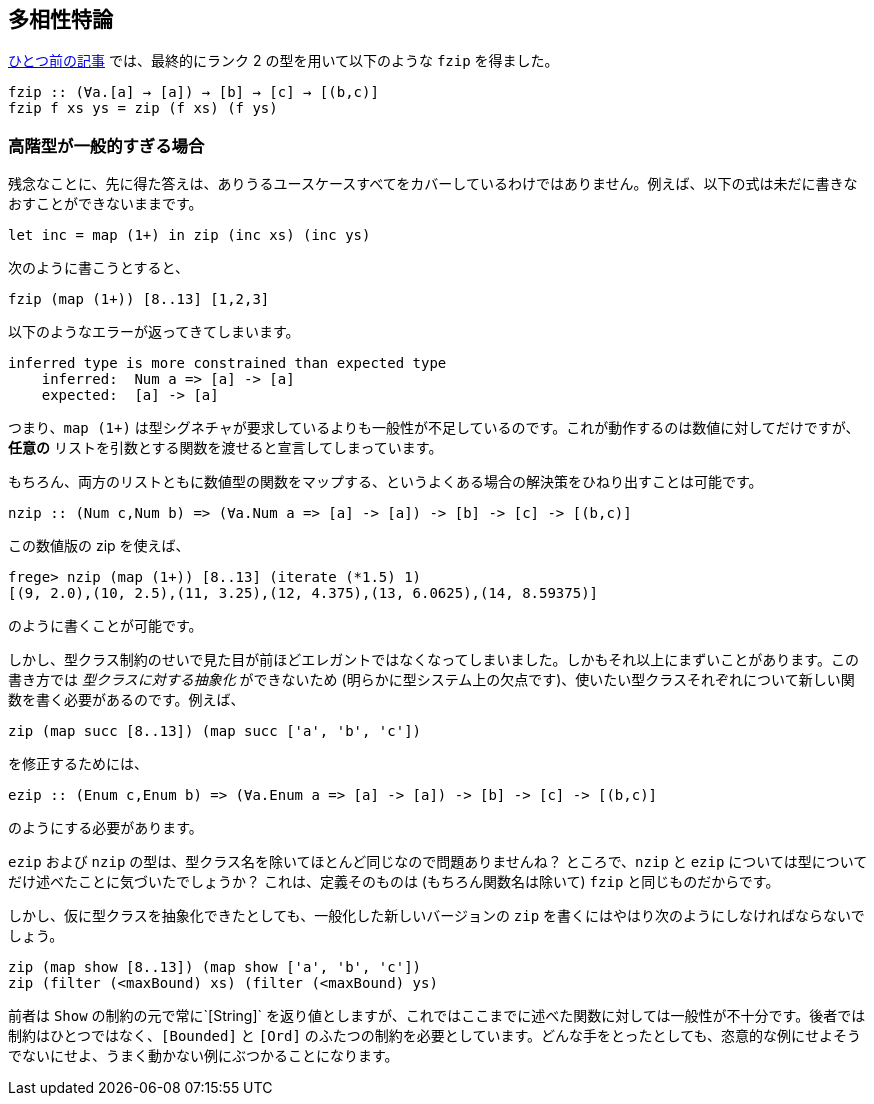 == 多相性特論

link:advanced-parametric-polymorphism.adoc[ひとつ前の記事] では、最終的にランク 2 の型を用いて以下のような `fzip` を得ました。

[source, haskell]
----
fzip :: (∀a.[a] → [a]) → [b] → [c] → [(b,c)]
fzip f xs ys = zip (f xs) (f ys)
----

=== 高階型が一般的すぎる場合

残念なことに、先に得た答えは、ありうるユースケースすべてをカバーしているわけではありません。例えば、以下の式は未だに書きなおすことができないままです。

[source, haskell]
----
let inc = map (1+) in zip (inc xs) (inc ys)
----

次のように書こうとすると、

[source, haskell]
----
fzip (map (1+)) [8..13] [1,2,3]
----

以下のようなエラーが返ってきてしまいます。

[source]
----
inferred type is more constrained than expected type
    inferred:  Num a => [a] -> [a]
    expected:  [a] -> [a]
----

つまり、`map (1+)` は型シグネチャが要求しているよりも一般性が不足しているのです。これが動作するのは数値に対してだけですが、 *任意の* リストを引数とする関数を渡せると宣言してしまっています。

もちろん、両方のリストともに数値型の関数をマップする、というよくある場合の解決策をひねり出すことは可能です。

[source, haskell]
----
nzip :: (Num c,Num b) => (∀a.Num a => [a] -> [a]) -> [b] -> [c] -> [(b,c)]
----

この数値版の zip を使えば、

[source, haskell]
----
frege> nzip (map (1+)) [8..13] (iterate (*1.5) 1)
[(9, 2.0),(10, 2.5),(11, 3.25),(12, 4.375),(13, 6.0625),(14, 8.59375)]
----

のように書くことが可能です。

しかし、型クラス制約のせいで見た目が前ほどエレガントではなくなってしまいました。しかもそれ以上にまずいことがあります。この書き方では _型クラスに対する抽象化_ ができないため (明らかに型システム上の欠点です)、使いたい型クラスそれぞれについて新しい関数を書く必要があるのです。例えば、

[source, haskell]
----
zip (map succ [8..13]) (map succ ['a', 'b', 'c'])
----

を修正するためには、

[source, haskell]
----
ezip :: (Enum c,Enum b) => (∀a.Enum a => [a] -> [a]) -> [b] -> [c] -> [(b,c)]
----

のようにする必要があります。

`ezip` および `nzip` の型は、型クラス名を除いてほとんど同じなので問題ありませんね？ ところで、`nzip` と `ezip` については型についてだけ述べたことに気づいたでしょうか？ これは、定義そのものは (もちろん関数名は除いて) `fzip` と同じものだからです。

しかし、仮に型クラスを抽象化できたとしても、一般化した新しいバージョンの `zip` を書くにはやはり次のようにしなければならないでしょう。

[source,haskell]
----
zip (map show [8..13]) (map show ['a', 'b', 'c'])
zip (filter (<maxBound) xs) (filter (<maxBound) ys)
----

前者は `Show` の制約の元で常に`[String]` を返り値としますが、これではここまでに述べた関数に対しては一般性が不十分です。後者では制約はひとつではなく、`[Bounded]` と `[Ord]` のふたつの制約を必要としています。どんな手をとったとしても、恣意的な例にせよそうでないにせよ、うまく動かない例にぶつかることになります。
